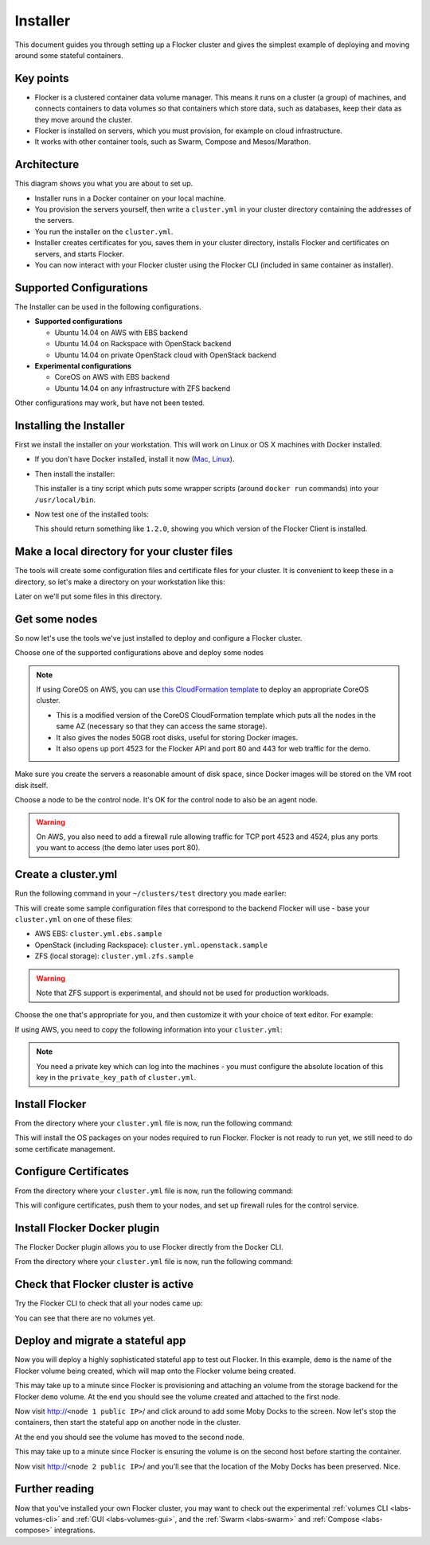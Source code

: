 .. _labs-installer:

=========
Installer
=========

This document guides you through setting up a Flocker cluster and gives the simplest example of deploying and moving around some stateful containers.

Key points
==========

* Flocker is a clustered container data volume manager.
  This means it runs on a cluster (a group) of machines, and connects containers to data volumes so that containers which store data, such as databases, keep their data as they move around the cluster.
* Flocker is installed on servers, which you must provision, for example on cloud infrastructure.
* It works with other container tools, such as Swarm, Compose and Mesos/Marathon.

Architecture
============

This diagram shows you what you are about to set up.

.. image:: install-architecture.png

.. Source file is at "Engineering/Labs/flocker architecture" https://drive.google.com/open?id=0B3gop2KayxkVbmNBR2Jrbk0zYmM

* Installer runs in a Docker container on your local machine.
* You provision the servers yourself, then write a ``cluster.yml`` in your cluster directory containing the addresses of the servers.
* You run the installer on the ``cluster.yml``.
* Installer creates certificates for you, saves them in your cluster directory, installs Flocker and certificates on servers, and starts Flocker.
* You can now interact with your Flocker cluster using the Flocker CLI (included in same container as installer).

Supported Configurations
========================

The Installer can be used in the following configurations.

* **Supported configurations**

  * Ubuntu 14.04 on AWS with EBS backend
  * Ubuntu 14.04 on Rackspace with OpenStack backend
  * Ubuntu 14.04 on private OpenStack cloud with OpenStack backend

* **Experimental configurations**

  * CoreOS on AWS with EBS backend
  * Ubuntu 14.04 on any infrastructure with ZFS backend

Other configurations may work, but have not been tested.

.. _labs-installing-unofficial-flocker-tools:

Installing the Installer
========================

First we install the installer on your workstation.
This will work on Linux or OS X machines with Docker installed.

* If you don't have Docker installed, install it now (`Mac <https://docs.docker.com/mac/started/>`_, `Linux <https://docs.docker.com/linux/started/>`_).
* Then install the installer:

  .. prompt:: bash $

      curl -sSL https://get.flocker.io/ | sudo sh

  This installer is a tiny script which puts some wrapper scripts (around ``docker run`` commands) into your ``/usr/local/bin``.

* Now test one of the installed tools:

  .. prompt:: bash $

      uft-flocker-ca --version

  This should return something like ``1.2.0``, showing you which version of the Flocker Client is installed.

.. _labs-installer-certs-directory:

Make a local directory for your cluster files
=============================================

The tools will create some configuration files and certificate files for your cluster.
It is convenient to keep these in a directory, so let's make a directory on your workstation like this:

.. prompt:: bash $

    mkdir -p ~/clusters/test
    cd ~/clusters/test

Later on we'll put some files in this directory.

Get some nodes
==============

So now let's use the tools we've just installed to deploy and configure a Flocker cluster.

Choose one of the supported configurations above and deploy some nodes

.. note::
    If using CoreOS on AWS, you can use `this CloudFormation template <https://raw.githubusercontent.com/ClusterHQ/flocker-coreos/master/coreos-stable-hvm.template>`_ to deploy an appropriate CoreOS cluster.

    * This is a modified version of the CoreOS CloudFormation template which puts all the nodes in the same AZ (necessary so that they can access the same storage).
    * It also gives the nodes 50GB root disks, useful for storing Docker images.
    * It also opens up port 4523 for the Flocker API and port 80 and 443 for web traffic for the demo.

Make sure you create the servers a reasonable amount of disk space, since Docker images will be stored on the VM root disk itself.

Choose a node to be the control node.
It's OK for the control node to also be an agent node.

.. warning::
    On AWS, you also need to add a firewall rule allowing traffic for TCP port 4523 and 4524, plus any ports you want to access (the demo later uses port 80).

Create a cluster.yml
====================

Run the following command in your ``~/clusters/test`` directory you made earlier:

.. prompt:: bash $

    cd ~/clusters/test
    uft-flocker-sample-files

This will create some sample configuration files that correspond to the backend Flocker will use - base your ``cluster.yml`` on one of these files:

* AWS EBS: ``cluster.yml.ebs.sample``
* OpenStack (including Rackspace): ``cluster.yml.openstack.sample``
* ZFS (local storage): ``cluster.yml.zfs.sample``

.. warning::
    Note that ZFS support is experimental, and should not be used for production workloads.

Choose the one that's appropriate for you, and then customize it with your choice of text editor.
For example:

.. prompt:: bash $

    mv cluster.yml.ebs.sample cluster.yml
    vim cluster.yml # customize for your cluster

If using AWS, you need to copy the following information into your ``cluster.yml``:

.. image:: coreos-aws.png

.. note::

    You need a private key which can log into the machines - you must configure the absolute location of this key in the ``private_key_path`` of ``cluster.yml``.

Install Flocker
===============

From the directory where your ``cluster.yml`` file is now, run the following command:

.. prompt:: bash $

    uft-flocker-install cluster.yml

This will install the OS packages on your nodes required to run Flocker.
Flocker is not ready to run yet, we still need to do some certificate management.

Configure Certificates
======================

From the directory where your ``cluster.yml`` file is now, run the following command:

.. prompt:: bash $

    uft-flocker-config cluster.yml

This will configure certificates, push them to your nodes, and set up firewall rules for the control service.

Install Flocker Docker plugin
=============================

The Flocker Docker plugin allows you to use Flocker directly from the Docker CLI.

From the directory where your ``cluster.yml`` file is now, run the following command:

.. prompt:: bash $

    uft-flocker-plugin-install cluster.yml

Check that Flocker cluster is active
====================================

Try the Flocker CLI to check that all your nodes came up:

.. prompt:: bash $

    uft-flocker-volumes list-nodes
    uft-flocker-volumes list

You can see that there are no volumes yet.

Deploy and migrate a stateful app
=================================

Now you will deploy a highly sophisticated stateful app to test out Flocker.
In this example, ``demo`` is the name of the Flocker volume being created, which will map onto the Flocker volume being created.

.. prompt:: bash $

    $ NODE1="<node 1 public IP>"
    $ NODE2="<node 2 public IP>"
    $ KEY="<path on your machine to your .pem file>"
    $ ssh -i $KEY root@$NODE1 /root/bin/docker run -d -v demo:/data --volume-driver=flocker --name=redis redis:latest
    $ ssh -i $KEY root@$NODE1 /root/bin/docker run -d -e USE_REDIS_HOST=redis --link redis:redis -p 80:80 --name=app binocarlos/moby-counter:latest
    $ uft-flocker-volumes list

This may take up to a minute since Flocker is provisioning and attaching an volume from the storage backend for the Flocker ``demo`` volume.
At the end you should see the volume created and attached to the first node.

Now visit http://``<node 1 public IP>``/ and click around to add some Moby Docks to the screen.
Now let's stop the containers, then start the stateful app on another node in the cluster.

.. prompt:: bash $

    $ ssh -i $KEY root@$NODE1 /root/bin/docker rm -f app
    $ ssh -i $KEY root@$NODE1 /root/bin/docker rm -f redis
    $ ssh -i $KEY root@$NODE2 /root/bin/docker run -d -v demo:/data --volume-driver=flocker --name=redis redis:latest
    $ ssh -i $KEY root@$NODE2 /root/bin/docker run -d -e USE_REDIS_HOST=redis --link redis:redis -p 80:80 --name=app binocarlos/moby-counter:latest
    $ uft-flocker-volumes list

At the end you should see the volume has moved to the second node.

This may take up to a minute since Flocker is ensuring the volume is on the second host before starting the container.

Now visit http://``<node 2 public IP>``/ and you’ll see that the location of the Moby Docks has been preserved.
Nice.

Further reading
===============

Now that you've installed your own Flocker cluster, you may want to check out the experimental :ref:`volumes CLI <labs-volumes-cli>` and :ref:`GUI <labs-volumes-gui>`, and the :ref:`Swarm <labs-swarm>` and :ref:`Compose <labs-compose>` integrations.
